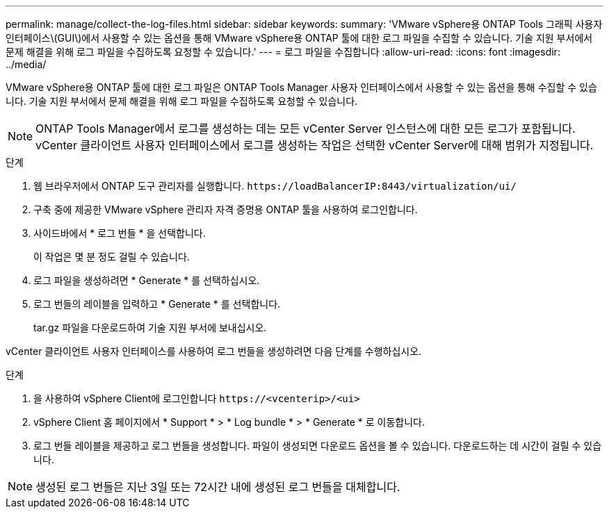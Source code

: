 ---
permalink: manage/collect-the-log-files.html 
sidebar: sidebar 
keywords:  
summary: 'VMware vSphere용 ONTAP Tools 그래픽 사용자 인터페이스\(GUI\)에서 사용할 수 있는 옵션을 통해 VMware vSphere용 ONTAP 툴에 대한 로그 파일을 수집할 수 있습니다. 기술 지원 부서에서 문제 해결을 위해 로그 파일을 수집하도록 요청할 수 있습니다.' 
---
= 로그 파일을 수집합니다
:allow-uri-read: 
:icons: font
:imagesdir: ../media/


[role="lead"]
VMware vSphere용 ONTAP 툴에 대한 로그 파일은 ONTAP Tools Manager 사용자 인터페이스에서 사용할 수 있는 옵션을 통해 수집할 수 있습니다. 기술 지원 부서에서 문제 해결을 위해 로그 파일을 수집하도록 요청할 수 있습니다.


NOTE: ONTAP Tools Manager에서 로그를 생성하는 데는 모든 vCenter Server 인스턴스에 대한 모든 로그가 포함됩니다. vCenter 클라이언트 사용자 인터페이스에서 로그를 생성하는 작업은 선택한 vCenter Server에 대해 범위가 지정됩니다.

.단계
. 웹 브라우저에서 ONTAP 도구 관리자를 실행합니다. `\https://loadBalancerIP:8443/virtualization/ui/`
. 구축 중에 제공한 VMware vSphere 관리자 자격 증명용 ONTAP 툴을 사용하여 로그인합니다.
. 사이드바에서 * 로그 번들 * 을 선택합니다.
+
이 작업은 몇 분 정도 걸릴 수 있습니다.

. 로그 파일을 생성하려면 * Generate * 를 선택하십시오.
. 로그 번들의 레이블을 입력하고 * Generate * 를 선택합니다.
+
tar.gz 파일을 다운로드하여 기술 지원 부서에 보내십시오.



vCenter 클라이언트 사용자 인터페이스를 사용하여 로그 번들을 생성하려면 다음 단계를 수행하십시오.

.단계
. 을 사용하여 vSphere Client에 로그인합니다 `\https://<vcenterip>/<ui>`
. vSphere Client 홈 페이지에서 * Support * > * Log bundle * > * Generate * 로 이동합니다.
. 로그 번들 레이블을 제공하고 로그 번들을 생성합니다.
파일이 생성되면 다운로드 옵션을 볼 수 있습니다. 다운로드하는 데 시간이 걸릴 수 있습니다.



NOTE: 생성된 로그 번들은 지난 3일 또는 72시간 내에 생성된 로그 번들을 대체합니다.
